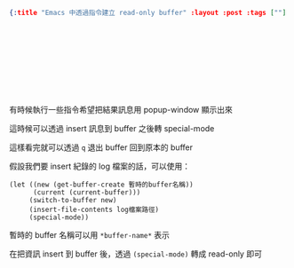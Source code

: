 #+OPTIONS: toc:nil
#+BEGIN_SRC json :noexport:
{:title "Emacs 中透過指令建立 read-only buffer" :layout :post :tags [""] :toc false}
#+END_SRC
* 　


** 　

有時候執行一些指令希望把結果訊息用 popup-window 顯示出來

這時候可以透過 insert 訊息到 buffer 之後轉 special-mode

這樣看完就可以透過 =q= 退出 buffer 回到原本的 buffer

假設我們要 insert 紀錄的 log 檔案的話，可以使用：

#+BEGIN_SRC elisp
(let ((new (get-buffer-create 暫時的buffer名稱))
      (current (current-buffer)))
     (switch-to-buffer new)
     (insert-file-contents log檔案路徑)
     (special-mode))
#+END_SRC

暫時的 buffer 名稱可以用 =*buffer-name*= 表示

在把資訊 insert 到 buffer 後，透過 =(special-mode)= 轉成 read-only 即可
